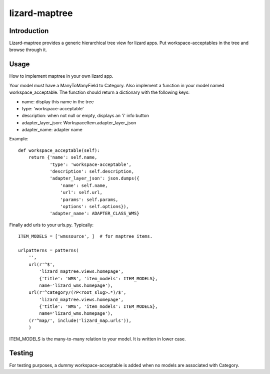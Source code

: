 lizard-maptree
==============

.. image:: https://secure.travis-ci.org/lizardsystem/lizard-maptree.png?branch=master
   :target: http://travis-ci.org/#!/lizardsystem/lizard-maptree

Introduction
------------

Lizard-maptree provides a generic hierarchical tree view for lizard
apps. Put workspace-acceptables in the tree and browse through it.

Usage
-----

How to implement maptree in your own lizard app.

Your model must have a ManyToManyField to Category. Also implement a
function in your model named workspace_acceptable. The function should
return a dictionary with the following keys:

- name: display this name in the tree
- type: 'workspace-acceptable'
- description: when not null or empty, displays an 'i' info button
- adapter_layer_json: WorkspaceItem.adapter_layer_json
- adapter_name: adapter name

Example::

    def workspace_acceptable(self):
        return {'name': self.name,
                'type': 'workspace-acceptable',
                'description': self.description,
                'adapter_layer_json': json.dumps({
                    'name': self.name,
                    'url': self.url,
                    'params': self.params,
                    'options': self.options}),
                'adapter_name': ADAPTER_CLASS_WMS}


Finally add urls to your urls.py. Typically::


    ITEM_MODELS = ['wmssource', ]  # for maptree items.

    urlpatterns = patterns(
        '',
        url(r'^$',
            'lizard_maptree.views.homepage',
            {'title': 'WMS', 'item_models': ITEM_MODELS},
            name='lizard_wms.homepage'),
        url(r'^category/(?P<root_slug>.*)/$',
            'lizard_maptree.views.homepage',
            {'title': 'WMS', 'item_models': ITEM_MODELS},
            name='lizard_wms.homepage'),
        (r'^map/', include('lizard_map.urls')),
        )

ITEM_MODELS is the many-to-many relation to your model. It is written
in lower case.


Testing
-------

For testing purposes, a dummy workspace-acceptable is added when no
models are associated with Category.
